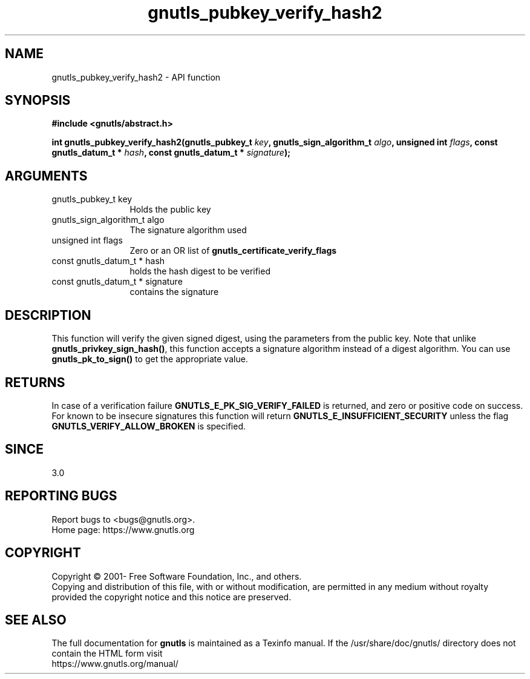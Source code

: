 .\" DO NOT MODIFY THIS FILE!  It was generated by gdoc.
.TH "gnutls_pubkey_verify_hash2" 3 "3.7.9" "gnutls" "gnutls"
.SH NAME
gnutls_pubkey_verify_hash2 \- API function
.SH SYNOPSIS
.B #include <gnutls/abstract.h>
.sp
.BI "int gnutls_pubkey_verify_hash2(gnutls_pubkey_t " key ", gnutls_sign_algorithm_t " algo ", unsigned int " flags ", const gnutls_datum_t * " hash ", const gnutls_datum_t * " signature ");"
.SH ARGUMENTS
.IP "gnutls_pubkey_t key" 12
Holds the public key
.IP "gnutls_sign_algorithm_t algo" 12
The signature algorithm used
.IP "unsigned int flags" 12
Zero or an OR list of \fBgnutls_certificate_verify_flags\fP
.IP "const gnutls_datum_t * hash" 12
holds the hash digest to be verified
.IP "const gnutls_datum_t * signature" 12
contains the signature
.SH "DESCRIPTION"
This function will verify the given signed digest, using the
parameters from the public key. Note that unlike \fBgnutls_privkey_sign_hash()\fP,
this function accepts a signature algorithm instead of a digest algorithm.
You can use \fBgnutls_pk_to_sign()\fP to get the appropriate value.
.SH "RETURNS"
In case of a verification failure \fBGNUTLS_E_PK_SIG_VERIFY_FAILED\fP
is returned, and zero or positive code on success. For known to be insecure
signatures this function will return \fBGNUTLS_E_INSUFFICIENT_SECURITY\fP unless
the flag \fBGNUTLS_VERIFY_ALLOW_BROKEN\fP is specified.
.SH "SINCE"
3.0
.SH "REPORTING BUGS"
Report bugs to <bugs@gnutls.org>.
.br
Home page: https://www.gnutls.org

.SH COPYRIGHT
Copyright \(co 2001- Free Software Foundation, Inc., and others.
.br
Copying and distribution of this file, with or without modification,
are permitted in any medium without royalty provided the copyright
notice and this notice are preserved.
.SH "SEE ALSO"
The full documentation for
.B gnutls
is maintained as a Texinfo manual.
If the /usr/share/doc/gnutls/
directory does not contain the HTML form visit
.B
.IP https://www.gnutls.org/manual/
.PP
